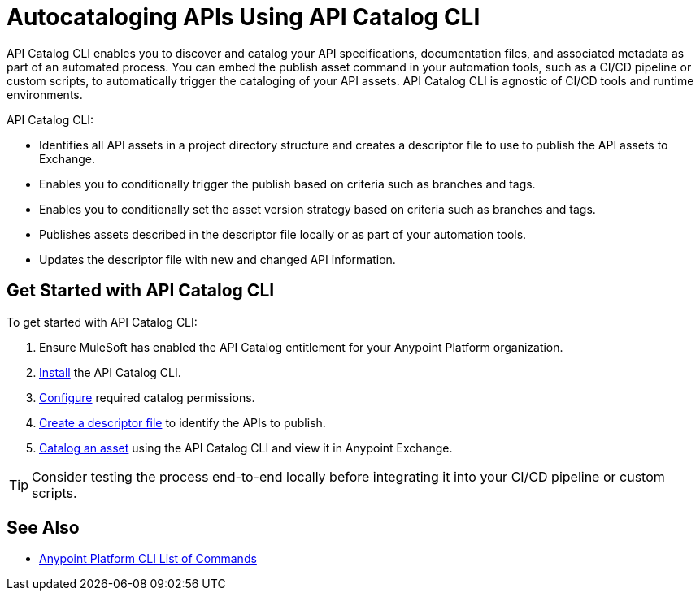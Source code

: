 = Autocataloging APIs Using API Catalog CLI

API Catalog CLI enables you to discover and catalog your API specifications, documentation files, and associated metadata as part of an automated process. You can embed the publish asset command in your automation tools, such as a CI/CD pipeline or custom scripts, to automatically trigger the cataloging of your API assets. API Catalog CLI is agnostic of CI/CD tools and runtime environments.

API Catalog CLI:

* Identifies all API assets in a project directory structure and creates a descriptor file to use to publish the API assets to Exchange.
* Enables you to conditionally trigger the publish based on criteria such as branches and tags.
* Enables you to conditionally set the asset version strategy based on criteria such as branches and tags.
* Publishes assets described in the descriptor file locally or as part of your automation tools.
* Updates the descriptor file with new and changed API information. 

[[get-started]]
== Get Started with API Catalog CLI

To get started with API Catalog CLI: 

. Ensure MuleSoft has enabled the API Catalog entitlement for your Anypoint Platform organization.
. xref:install-api-catalog-cli.adoc[Install] the API Catalog CLI.
. xref:configure-api-catalog-cli.adoc[Configure] required catalog permissions.
. xref:create-descriptor-file-cli.adoc[Create a descriptor file] to identify the APIs to publish.
. xref:publish-using-api-catalog-cli.adoc[Catalog an asset] using the API Catalog CLI and view it in Anypoint Exchange.

TIP: Consider testing the process end-to-end locally before integrating it into your CI/CD pipeline or custom scripts. 

== See Also

* xref:4.x@anypoint-cli::anypoint-platform-cli-commands.adoc[Anypoint Platform CLI List of Commands]